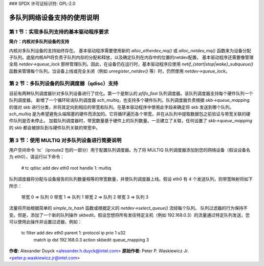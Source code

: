 ### SPDX 许可证标识符: GPL-2.0

===========================================
多队列网络设备支持的使用说明
===========================================

**第 1 节：实现多队列支持的基本驱动程序要求**
=======================================================================

**简介：内核对多队列设备的支持**

内核对多队列设备的支持始终存在。
基本驱动程序需要使用新的 `alloc_etherdev_mq()` 或 `alloc_netdev_mq()` 函数来为设备分配子队列。底层内核API将负责子队列内存的分配和释放，以及确定队列在内存中的位置的netdev配置。
基本驱动程序还需要像管理全局 `netdev->queue_lock` 那样管理队列。因此，在设备仍在运行时，基本驱动程序应使用 `netif_{start|stop|wake}_subqueue()` 函数来管理每个队列。当设备上线或完全关闭（例如 `unregister_netdev()` 等）时，仍然使用 `netdev->queue_lock`。

**第 2 节：多队列设备的队列调度器（qdisc）支持**
===============================================

目前有两种队列调度器针对多队列设备进行了优化。第一个是默认的 `pfifo_fast` 队列调度器。该队列调度器支持每个硬件队列一个队列调度器。
新增了一个循环轮询队列调度器 `sch_multiq`，也支持多个硬件队列。队列调度器负责根据 `skb->queue_mapping` 的值对 skb 进行分类，并将其定向到相应的带宽和队列。在基本驱动程序中使用此字段来确定将 skb 发送到哪个队列。
`sch_multiq` 是为希望避免头端阻塞的硬件而添加的。它将循环遍历各个带宽，并在从队列中提取数据包之前验证与带宽关联的硬件队列是否未停止。
加载队列调度器时，带宽数量基于硬件上的队列数量。一旦建立了关联，任何设置了 `skb->queue_mapping` 的 skb 都会被排队到与硬件队列关联的带宽中。

**第 3 节：使用 MULTIQ 对多队列设备进行简要说明**
==========================================================

用户空间命令 `tc`（iproute2 包的一部分）用于配置队列调度器。为了将 MULTIQ 队列调度器添加到您的网络设备（假设设备名为 eth0），请运行以下命令：

    # tc qdisc add dev eth0 root handle 1: multiq

队列调度器将分配与设备报告的队列数量相等的带宽数量，并使队列调度器上线。假设 eth0 有 4 个发送队列，则带宽映射将如下所示：

    带宽 0 => 队列 0
    带宽 1 => 队列 1
    带宽 2 => 队列 2
    带宽 3 => 队列 3

流量将开始根据简单的 `simple_tx_hash` 函数或根据定义的 `netdev->select_queue()` 流经每个队列。
队列过滤器的行为保持不变。但是，添加了一个新的队列操作 `skbedit`。假设您想将所有发往特定主机（例如 192.168.0.3）的流量通过特定队列发送，您可以使用此操作并设置过滤器，例如：

    tc filter add dev eth0 parent 1: protocol ip prio 1 u32 \
            match ip dst 192.168.0.3 \
            action skbedit queue_mapping 3

**作者:** Alexander Duyck <alexander.h.duyck@intel.com>
**原始作者:** Peter P. Waskiewicz Jr. <peter.p.waskiewicz.jr@intel.com>
